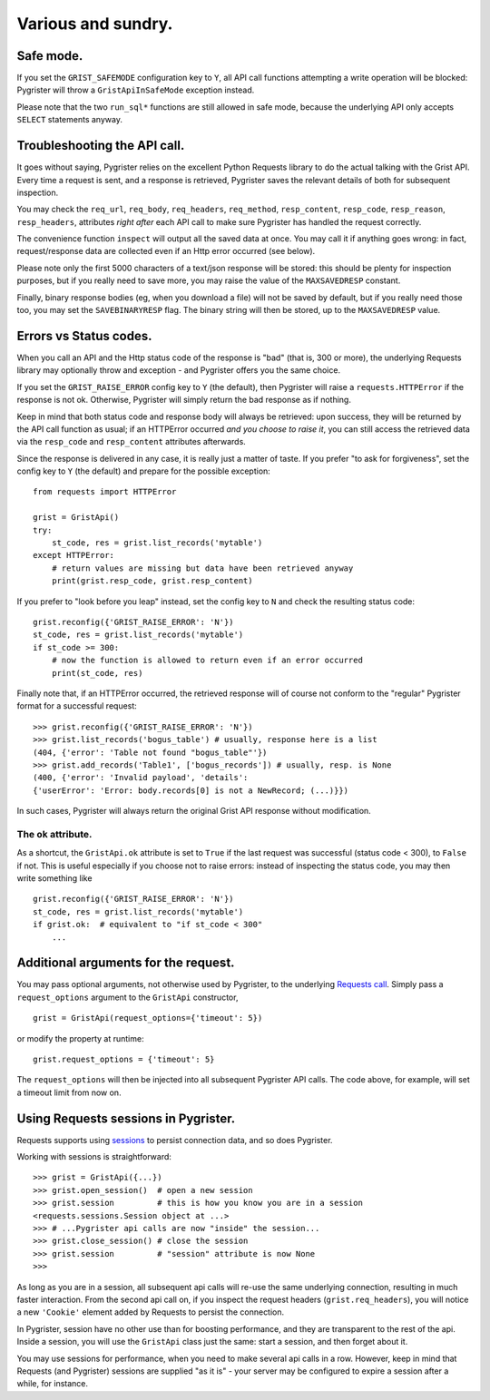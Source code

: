 Various and sundry.
===================


Safe mode.
----------

If you set the ``GRIST_SAFEMODE`` configuration key to ``Y``, all API call 
functions attempting a write operation will be blocked: Pygrister will throw 
a ``GristApiInSafeMode`` exception instead. 

Please note that the two ``run_sql*`` functions are still allowed in safe mode, 
because the underlying API only accepts ``SELECT`` statements anyway. 


Troubleshooting the API call.
-----------------------------

It goes without saying, Pygrister relies on the excellent Python Requests 
library to do the actual talking with the Grist API. Every time a request 
is sent, and a response is retrieved, Pygrister saves the relevant details 
of both for subsequent inspection. 

You may check the ``req_url``, ``req_body``, ``req_headers``, ``req_method``, 
``resp_content``, ``resp_code``, ``resp_reason``, ``resp_headers``, attributes 
*right after* each API call to make sure Pygrister has handled the request 
correctly. 

The convenience function ``inspect`` will output all the saved data at once. 
You may call it if anything goes wrong: in fact, request/response data are 
collected even if an Http error occurred (see below). 

Please note only the first 5000 characters of a text/json response will be 
stored: this should be plenty for inspection purposes, but if you really 
need to save more, you may raise the value of the ``MAXSAVEDRESP`` constant.

Finally, binary response bodies (eg, when you download a file) will not be 
saved by default, but if you really need those too, you may set the 
``SAVEBINARYRESP`` flag. The binary string will then be stored, up to the 
``MAXSAVEDRESP`` value. 


Errors vs Status codes.
-----------------------

When you call an API and the Http status code of the response is "bad" 
(that is, 300 or more), the underlying Requests library may optionally 
throw and exception - and Pygrister offers you the same choice. 

If you set the ``GRIST_RAISE_ERROR`` config key to ``Y`` (the default), then 
Pygrister will raise a ``requests.HTTPError`` if the response is not ok. 
Otherwise, Pygrister will simply return the bad response as if nothing.

Keep in mind that both status code and response body will always be retrieved: 
upon success, they will be returned by the API call function as usual; if 
an HTTPError occurred *and you choose to raise it*, you can still access the 
retrieved data via the ``resp_code`` and ``resp_content`` attributes afterwards.

Since the response is delivered in any case, it is really just a matter of taste. 
If you prefer "to ask for forgiveness", set the config key to ``Y`` (the default) 
and prepare for the possible exception::

    from requests import HTTPError

    grist = GristApi()
    try: 
        st_code, res = grist.list_records('mytable')
    except HTTPError:
        # return values are missing but data have been retrieved anyway
        print(grist.resp_code, grist.resp_content)

If you prefer to "look before you leap" instead, set the config key to ``N`` 
and check the resulting status code::

    grist.reconfig({'GRIST_RAISE_ERROR': 'N'})
    st_code, res = grist.list_records('mytable')
    if st_code >= 300:
        # now the function is allowed to return even if an error occurred
        print(st_code, res)

Finally note that, if an HTTPError occurred, the retrieved response will 
of course not conform to the "regular" Pygrister format for a successful 
request::

    >>> grist.reconfig({'GRIST_RAISE_ERROR': 'N'})
    >>> grist.list_records('bogus_table') # usually, response here is a list
    (404, {'error': 'Table not found "bogus_table"'})
    >>> grist.add_records('Table1', ['bogus_records']) # usually, resp. is None
    (400, {'error': 'Invalid payload', 'details': 
    {'userError': 'Error: body.records[0] is not a NewRecord; (...)}})

In such cases, Pygrister will always return the original Grist API response 
without modification. 

The ``ok`` attribute.
^^^^^^^^^^^^^^^^^^^^^

As a shortcut, the ``GristApi.ok`` attribute is set to ``True`` if the last 
request was successful (status code < 300), to ``False`` if not. 
This is useful especially if you choose not to raise errors: instead of 
inspecting the status code, you may then write something like ::

    grist.reconfig({'GRIST_RAISE_ERROR': 'N'})
    st_code, res = grist.list_records('mytable')
    if grist.ok:  # equivalent to "if st_code < 300"
        ...


Additional arguments for the request.
-------------------------------------

You may pass optional arguments, not otherwise used by Pygrister, to the underlying 
`Requests call <https://requests.readthedocs.io/en/latest/api/#requests.request>`_. 
Simply pass a ``request_options`` argument to the ``GristApi`` constructor, ::

    grist = GristApi(request_options={'timeout': 5})

or modify the property at runtime::

    grist.request_options = {'timeout': 5}

The ``request_options`` will then be injected into all subsequent Pygrister API 
calls. The code above, for example, will set a timeout limit from now on. 


Using Requests sessions in Pygrister.
-------------------------------------

Requests supports using 
`sessions <https://requests.readthedocs.io/en/latest/user/advanced/#session-objects>`_ 
to persist connection data, and so does Pygrister. 

Working with sessions is straightforward::

    >>> grist = GristApi({...})
    >>> grist.open_session()  # open a new session
    >>> grist.session         # this is how you know you are in a session
    <requests.sessions.Session object at ...>
    >>> # ...Pygrister api calls are now "inside" the session...
    >>> grist.close_session() # close the session
    >>> grist.session         # "session" attribute is now None
    >>>

As long as you are in a session, all subsequent api calls will re-use the same 
underlying connection, resulting in much faster interaction. From the 
second api call on, if you inspect the request headers (``grist.req_headers``), 
you will notice a new ``'Cookie'`` element added by Requests to persist the 
connection. 

In Pygrister, session have no other use than for boosting performance, and they 
are transparent to the rest of the api. Inside a session, you will use the 
``GristApi`` class just the same: start a session, and then forget about it. 

You may use sessions for performance, when you need to make several api calls 
in a row. However, keep in mind that Requests (and Pygrister) sessions are 
supplied "as it is" - your server may be configured to expire a session after 
a while, for instance. 
